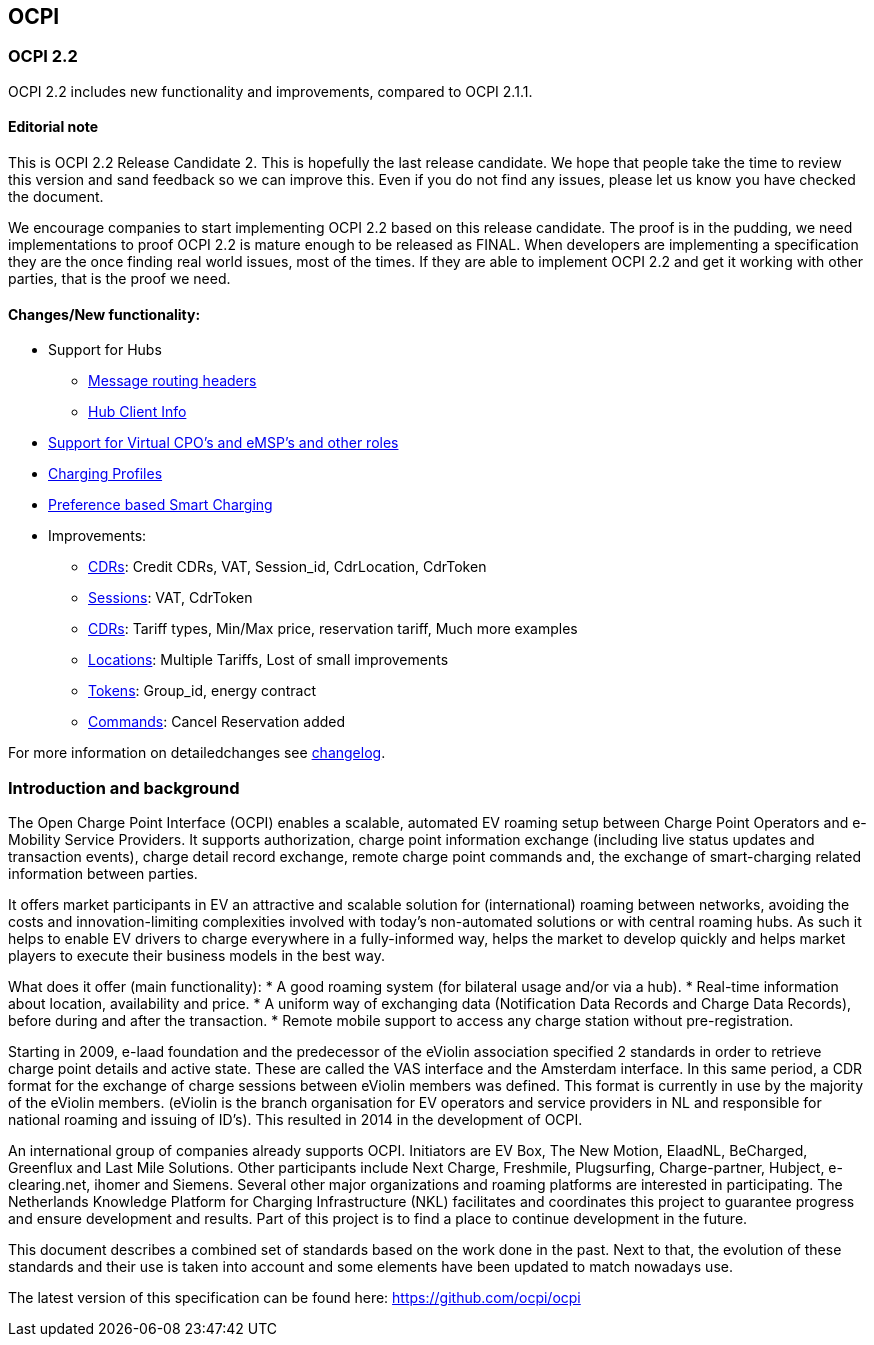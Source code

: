[[introduction_ocpi]]
== OCPI

[[introduction_ocpi_2.2]]
=== OCPI 2.2

OCPI 2.2 includes new functionality and improvements, compared to OCPI 2.1.1.

==== Editorial note
This is OCPI 2.2 Release Candidate 2. This is hopefully the last release candidate.
We hope that people take the time to review this version and sand feedback so we can improve this.
Even if you do not find any issues, please let us know you have checked the document.

We encourage companies to start implementing OCPI 2.2 based on this release candidate.
The proof is in the pudding, we need implementations to proof OCPI 2.2 is mature enough to be released as FINAL.
When developers are implementing a specification they are the once finding real world issues, most of the times.
If they are able to implement OCPI 2.2 and get it working with other parties, that is the proof we need.

==== Changes/New functionality:

* Support for Hubs
[disc]
** <<transport_and_format.asciidoc#transport_and_format_message_routing,Message routing headers>>
** <<mod_hub_client_info.asciidoc#mod_hub_client_info_module,Hub Client Info>>

* <<credentials.asciidoc#credentials_credentials_role_class,Support for Virtual CPO's and eMSP's and other roles>>
* <<mod_charging_profiles.asciidoc#mod_charging_profiles_module,Charging Profiles>>
* <<mod_sessions.asciidoc#mod_sessions_set_charging_preferences,Preference based Smart Charging>>
* Improvements:
[disc]
** <<mod_cdrs.asciidoc#mod_cdrs_cdr_object,CDRs>>: Credit CDRs, VAT, Session_id, CdrLocation, CdrToken
** <<mod_sessions.asciidoc#mod_sessions_session_object,Sessions>>: VAT, CdrToken
** <<mod_tariffs.asciidoc#mod_tariffs_tariff_object,CDRs>>: Tariff types, Min/Max price, reservation tariff, Much more examples
** <<mod_locations.asciidoc#mod_locations_location_object,Locations>>: Multiple Tariffs, Lost of small improvements
** <<mod_tokens.asciidoc#mod_tokens_token_object,Tokens>>: Group_id, energy contract
** <<mod_commands.asciidoc#mod_commands_cancelreservation_object,Commands>>: Cancel Reservation added

For more information on detailedchanges see <<changelog.asciidoc#changelog_changelog,changelog>>.

[[introduction_introduction_and_background]]
=== Introduction and background

The Open Charge Point Interface (OCPI) enables a scalable, automated EV roaming setup between Charge Point Operators and e-Mobility Service Providers.
It supports authorization, charge point information exchange (including live status updates and transaction events),
charge detail record exchange, remote charge point commands and, the exchange of smart-charging related information between parties.

It offers market participants in EV an attractive and scalable solution for (international) roaming between networks,
avoiding the costs and innovation-limiting complexities involved with today's non-automated solutions or with central roaming hubs.
As such it helps to enable EV drivers to charge everywhere in a fully-informed way,
helps the market to develop quickly and helps market players to execute their business models in the best way.

What does it offer (main functionality):
* A good roaming system (for bilateral usage and/or via a hub).
* Real-time information about location, availability and price.
* A uniform way of exchanging data (Notification Data Records and Charge Data Records), before during and after the transaction.
* Remote mobile support to access any charge station without pre-registration.

Starting in 2009, e-laad foundation and the predecessor of the eViolin association specified 2 standards in order to retrieve
charge point details and active state. These are called the VAS interface and the Amsterdam interface. In this same period,
a CDR format for the exchange of charge sessions between eViolin members was defined.
This format is currently in use by the majority of the eViolin members.
(eViolin is the branch organisation for EV operators and service providers in NL and responsible for national roaming and issuing of ID’s).
This resulted in 2014 in the development of OCPI.

An international group of companies already supports OCPI. Initiators are EV Box, The New Motion, ElaadNL, BeCharged,
Greenflux and Last Mile Solutions. Other participants include Next Charge, Freshmile, Plugsurfing, Charge-partner, Hubject, e-clearing.net,
ihomer and Siemens. Several other major organizations and roaming platforms are interested in participating.
The Netherlands Knowledge Platform for Charging Infrastructure (NKL) facilitates and coordinates this project to guarantee progress
and ensure development and results. Part of this project is to find a place to continue development in the future.

This document describes a combined set of standards based on the work done in the past. Next to that,
the evolution of these standards and their use is taken into account and some elements have been updated to match nowadays use.

The latest version of this specification can be found here: https://github.com/ocpi/ocpi[https://github.com/ocpi/ocpi]
